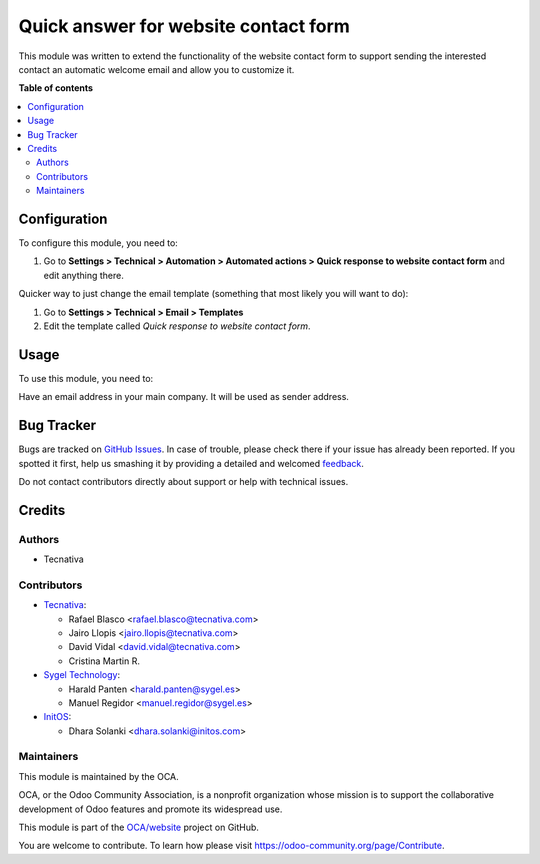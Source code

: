 =====================================
Quick answer for website contact form
=====================================

.. !!!!!!!!!!!!!!!!!!!!!!!!!!!!!!!!!!!!!!!!!!!!!!!!!!!!
   !! This file is generated by oca-gen-addon-readme !!
   !! changes will be overwritten.                   !!
   !!!!!!!!!!!!!!!!!!!!!!!!!!!!!!!!!!!!!!!!!!!!!!!!!!!!

.. |badge1| image:: https://img.shields.io/badge/maturity-Beta-yellow.png
    :target: https://odoo-community.org/page/development-status
    :alt: Beta
.. |badge2| image:: https://img.shields.io/badge/licence-AGPL--3-blue.png
    :target: http://www.gnu.org/licenses/agpl-3.0-standalone.html
    :alt: License: AGPL-3
.. |badge3| image:: https://img.shields.io/badge/github-OCA%2Fwebsite-lightgray.png?logo=github
    :target: https://github.com/OCA/website/tree/16.0/website_crm_quick_answer
    :alt: OCA/website
.. |badge4| image:: https://img.shields.io/badge/weblate-Translate%20me-F47D42.png
    :target: https://translation.odoo-community.org/projects/website-16-0/website-16-0-website_crm_quick_answer
    :alt: Translate me on Weblate
.. |badge5| image:: https://img.shields.io/badge/runbot-Try%20me-875A7B.png
    :target: https://runbot.odoo-community.org/runbot/186/16.0
    :alt: Try me on Runbot

|badge1| |badge2| |badge3| |badge4| |badge5| 

This module was written to extend the functionality of the website contact form
to support sending the interested contact an automatic welcome email and allow
you to customize it.

**Table of contents**

.. contents::
   :local:

Configuration
=============

To configure this module, you need to:

#. Go to **Settings > Technical > Automation > Automated actions > Quick response
   to website contact form** and edit anything there.

Quicker way to just change the email template (something that most likely you
will want to do):

#. Go to **Settings > Technical > Email > Templates**
#. Edit the template called *Quick response to website contact form*.

Usage
=====

To use this module, you need to:

Have an email address in your main company. It will be used as sender address.

Bug Tracker
===========

Bugs are tracked on `GitHub Issues <https://github.com/OCA/website/issues>`_.
In case of trouble, please check there if your issue has already been reported.
If you spotted it first, help us smashing it by providing a detailed and welcomed
`feedback <https://github.com/OCA/website/issues/new?body=module:%20website_crm_quick_answer%0Aversion:%2016.0%0A%0A**Steps%20to%20reproduce**%0A-%20...%0A%0A**Current%20behavior**%0A%0A**Expected%20behavior**>`_.

Do not contact contributors directly about support or help with technical issues.

Credits
=======

Authors
~~~~~~~

* Tecnativa

Contributors
~~~~~~~~~~~~


* `Tecnativa <https://www.tecnativa.com>`__:

  * Rafael Blasco <rafael.blasco@tecnativa.com>
  * Jairo Llopis <jairo.llopis@tecnativa.com>
  * David Vidal <david.vidal@tecnativa.com>
  * Cristina Martin R.

* `Sygel Technology <https://www.sygel.es>`__:

  * Harald Panten <harald.panten@sygel.es>
  * Manuel Regidor <manuel.regidor@sygel.es>

* `InitOS <https://www.initos.com>`__:

  * Dhara Solanki <dhara.solanki@initos.com>

Maintainers
~~~~~~~~~~~

This module is maintained by the OCA.

.. image:: https://odoo-community.org/logo.png
   :alt: Odoo Community Association
   :target: https://odoo-community.org

OCA, or the Odoo Community Association, is a nonprofit organization whose
mission is to support the collaborative development of Odoo features and
promote its widespread use.

This module is part of the `OCA/website <https://github.com/OCA/website/tree/16.0/website_crm_quick_answer>`_ project on GitHub.

You are welcome to contribute. To learn how please visit https://odoo-community.org/page/Contribute.
